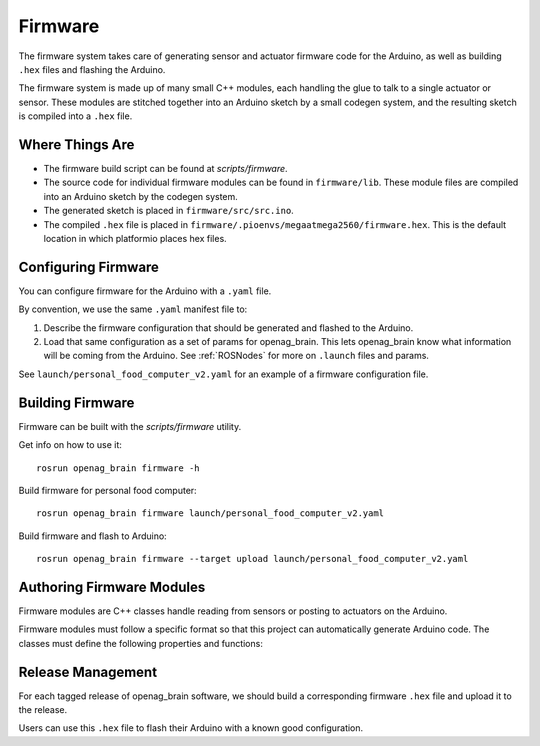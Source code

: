 .. _Firmware:

Firmware
========

The firmware system takes care of generating sensor and actuator firmware code for the Arduino, as well as building ``.hex`` files and flashing the Arduino.

The firmware system is made up of many small C++ modules, each handling the glue to talk to a single actuator or sensor. These modules are stitched together into an Arduino sketch by a small codegen system, and the resulting sketch is compiled into a ``.hex`` file.

Where Things Are
----------------

- The firmware build script can be found at `scripts/firmware`.
- The source code for individual firmware modules can be found in ``firmware/lib``. These module files are compiled into an Arduino sketch by the codegen system.
- The generated sketch is placed in ``firmware/src/src.ino``.
- The compiled ``.hex`` file is placed in
  ``firmware/.pioenvs/megaatmega2560/firmware.hex``. This is the default
  location in which platformio places hex files.

Configuring Firmware
--------------------

You can configure firmware for the Arduino with a ``.yaml`` file.

By convention, we use the same ``.yaml`` manifest file to:

1. Describe the firmware configuration that should be generated and flashed to the Arduino.
2. Load that same configuration as a set of params for openag_brain. This lets openag_brain know what information will be coming from the Arduino. See :ref:`ROSNodes` for more on ``.launch`` files and params.

See ``launch/personal_food_computer_v2.yaml`` for an example of a firmware configuration file.

Building Firmware
-----------------

Firmware can be built with the `scripts/firmware` utility.

Get info on how to use it::

    rosrun openag_brain firmware -h

Build firmware for personal food computer::

    rosrun openag_brain firmware launch/personal_food_computer_v2.yaml

Build firmware and flash to Arduino::

    rosrun openag_brain firmware --target upload launch/personal_food_computer_v2.yaml

Authoring Firmware Modules
--------------------------

Firmware modules are C++ classes handle reading from sensors or posting to actuators on the Arduino.

Firmware modules must follow a specific format so that this project can automatically generate Arduino code. The classes must define the following properties and functions:

.. cpp:member:: bool has_error

  This attribute should be set to True to indicate that the firmware module
  encountered an error in operation.

.. cpp:member:: char* error_msg

  This attribute should hold a string describing the error that occurred
  whenever `has_error` is true.

.. cpp:function:: void begin()

  This function can be used to initialize the module and its attributes.

.. cpp:function:: void update()

  This function is called once per loop and should do the bulk of the work for
  the module. For example, if the module is a driver for a sensor, this
  function should read from the sensor and store the read data somewhere
  internally.

.. cpp:function:: bool get_<variable>(<msg_type> &msg)

  The module must define a getter in this format for every variable it outputs.
  For example, if a module outputs air_temperature as a 32-bit floating point
  number, it should define a function `get_air_temperature(std_msgs::Float32
  &msg)`. The function should populate the message object that is passed in
  with the value read from the sensor and return a boolean value indicating
  whether or not the message should be sent out to the Raspberry Pi.

Release Management
------------------

For each tagged release of openag_brain software, we should build a corresponding firmware ``.hex`` file and upload it to the release.

Users can use this ``.hex`` file to flash their Arduino with a known good configuration.